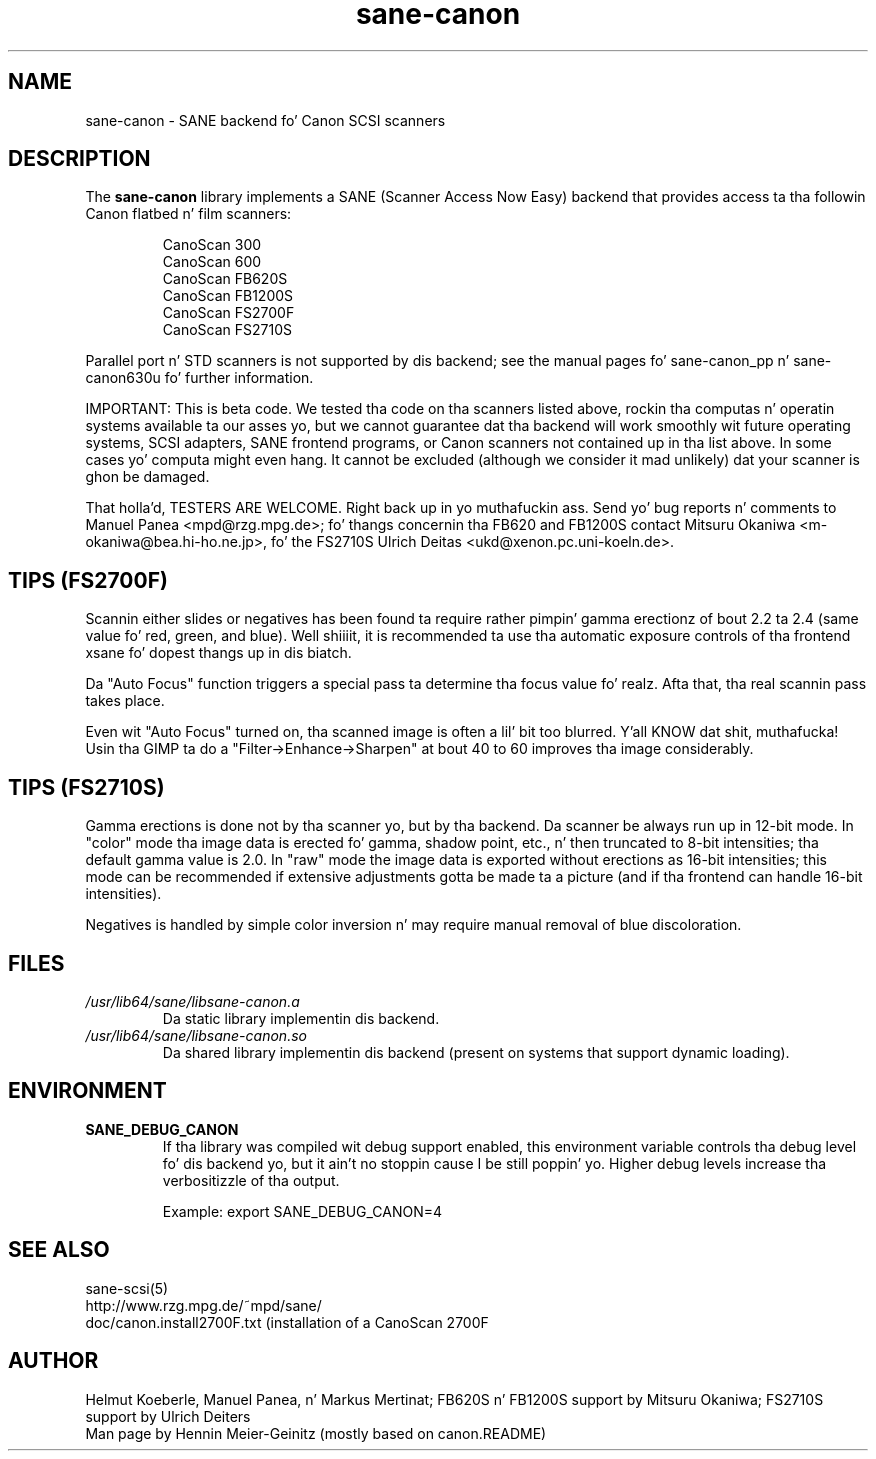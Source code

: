 .TH sane\-canon 5 "11 Jul 2008" "" "SANE Scanner Access Now Easy"
.IX sane\-canon
.SH NAME
sane\-canon \- SANE backend fo' Canon SCSI scanners
.SH DESCRIPTION
The
.B sane\-canon
library implements a SANE (Scanner Access Now Easy) backend that
provides access ta tha followin Canon flatbed n' film scanners:
.PP
.RS
CanoScan 300
.br
CanoScan 600
.br
CanoScan FB620S
.br
CanoScan FB1200S
.br
CanoScan FS2700F                                                          
.br
CanoScan FS2710S                                                          
.br
.RE
.PP
Parallel port n' STD scanners is not supported by dis backend; see
the manual pages fo' sane\-canon_pp n' sane\-canon630u fo' further
information.
.PP
IMPORTANT: This is beta code. We tested tha code on tha scanners listed
above, rockin tha computas n' operatin systems available ta our asses yo, but we
cannot guarantee dat tha backend will work smoothly wit future operating
systems, SCSI adapters, SANE frontend programs, or Canon scanners not
contained up in tha list above. In some cases yo' computa might even hang.
It cannot be excluded (although we consider it mad unlikely) dat your
scanner is ghon be damaged.
.PP
That holla'd, TESTERS ARE WELCOME. Right back up in yo muthafuckin ass. Send yo' bug reports n' comments to
Manuel Panea <mpd@rzg.mpg.de>; fo' thangs concernin tha FB620 and
FB1200S contact Mitsuru Okaniwa <m\-okaniwa@bea.hi\-ho.ne.jp>, fo' the
FS2710S Ulrich Deitas <ukd@xenon.pc.uni\-koeln.de>.
.PP

.SH TIPS (FS2700F)
.PP
Scannin either slides or negatives has been found ta require rather
pimpin' gamma erectionz of bout 2.2 ta 2.4 (same value fo' red, green, 
and blue). Well shiiiit, it is recommended ta use tha automatic exposure controls
of tha frontend xsane fo' dopest thangs up in dis biatch.
.PP
Da "Auto Focus" function triggers a special pass ta determine tha focus
value fo' realz. Afta that, tha real scannin pass takes place.
.PP
Even wit "Auto Focus" turned on, tha scanned image is often a lil' bit too
blurred. Y'all KNOW dat shit, muthafucka! Usin tha GIMP ta do a "Filter->Enhance->Sharpen" at bout 40
to 60 improves tha image considerably.
.PP

.SH TIPS (FS2710S)
.PP
Gamma erections is done not by tha scanner yo, but by tha backend.
Da scanner be always run up in 12-bit mode. In "color" mode tha image
data is erected fo' gamma, shadow point, etc., n' then truncated
to 8-bit intensities; tha default gamma value is 2.0. In "raw" mode the
image data is exported without erections as 16-bit intensities; this
mode can be recommended if extensive adjustments gotta be made ta a
picture (and if tha frontend can handle 16-bit intensities).
.PP
Negatives is handled by simple color inversion n' may require manual
removal of blue discoloration.
.PP
.SH FILES
.TP
.I /usr/lib64/sane/libsane\-canon.a
Da static library implementin dis backend.
.TP
.I /usr/lib64/sane/libsane\-canon.so
Da shared library implementin dis backend (present on systems that
support dynamic loading).
.SH ENVIRONMENT
.TP
.B SANE_DEBUG_CANON
If tha library was compiled wit debug support enabled, this
environment variable controls tha debug level fo' dis backend yo, but it ain't no stoppin cause I be still poppin' yo. Higher
debug levels increase tha verbositizzle of tha output. 

Example: 
export SANE_DEBUG_CANON=4

.SH "SEE ALSO"
sane\-scsi(5)
.br
http://www.rzg.mpg.de/~mpd/sane/
.br
doc/canon.install2700F.txt (installation of a CanoScan 2700F
.br
.SH AUTHOR
Helmut Koeberle, Manuel Panea, n' Markus Mertinat; FB620S n' FB1200S support
by Mitsuru Okaniwa; FS2710S support by Ulrich Deiters
.br
Man page by Hennin Meier-Geinitz (mostly based on canon.README)
